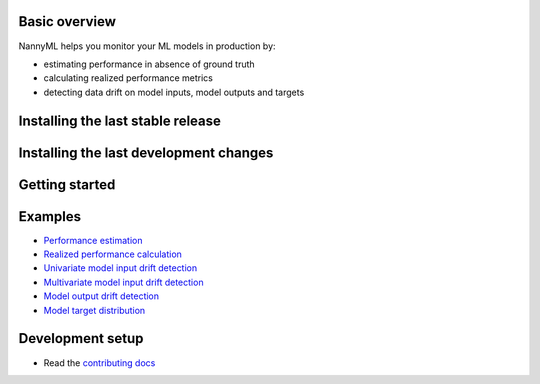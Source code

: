 .. raw:: html

    <p align="center"><img width=60% src="https://assets.website-files.com/6099466e98d9381b3f745b9a/60994ab2b5bd890780db9c84_NannyML%20logo%20horizontal%20typfont.png"></p>

.. image:: https://img.shields.io/pypi/v/nannyml.svg
    :target: https://pypi.org/project/nannyml/
    :alt: PyPi

.. image:: https://img.shields.io/pypi/pyversions/nannyml.svg
    :target: https://pypi.org/project/nannyml/
    :alt: Supported versions

.. image:: https://github.com/NannyML/nannyml/actions/workflows/dev.yml/badge.svg
    :target: https://github.com/nannyml/nannyml/actions/workflows/dev.yml
    :alt: Build status

.. image:: https://codecov.io/gh/NannyML/nannyml/branch/main/graph/badge.svg?token=OGpF5gVzfR
    :target: https://codecov.io/gh/NannyML/nannyml
    :alt: coverage

.. raw:: html

    <p align="center">
        <strong>
            <a href="https://nannyml.com/">Website</a>
            •
            <a href="https://docs.nannyml.com">Docs</a>
            •
            <a href="https://nannymlbeta.slack.com">Community Slack</a>
        </strong>
    </p>

Basic overview
==============

NannyML helps you monitor your ML models in production by:

* estimating performance in absence of ground truth
* calculating realized performance metrics
* detecting data drift on model inputs, model outputs and targets

Installing the last stable release
==================================

.. code-block:: bash
    pip install nannyml


Installing the last development changes
=======================================

.. code-block:: bash
    python -m pip install git+https://github.com/NannyML/nannyml


Getting started
===============

.. code-block:: python
    import nannyml as nml

    metadata = nml.extract_metadata(reference_data)
    estimator = nml.CBPE(metadata).fit(reference_data)
    estimates = estimator.estimate(data)

    estimates.plot(kind='performance').show()

Examples
========

* `Performance estimation <link URL>`_
* `Realized performance calculation <link URL>`_
* `Univariate model input drift detection <link URL>`_
* `Multivariate model input drift detection <link URL>`_
* `Model output drift detection <link URL>`_
* `Model target distribution <link URL>`_

Development setup
=================

* Read the `contributing docs <CONTRIBUTING.md>`_


